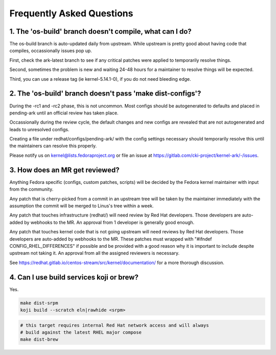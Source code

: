 ==========================
Frequently Asked Questions
==========================

1. The 'os-build' branch doesn't compile, what can I do?
--------------------------------------------------------

The os-build branch is auto-updated daily from upstream.  While upstream
is pretty good about having code that compiles, occassionally issues pop
up.

First, check the ark-latest branch to see if any critical patches were
applied to temporarily resolve things.

Second, sometimes the problem is new and waiting 24-48 hours for a
maintainer to resolve things will be expected.

Third, you can use a release tag (ie kernel-5.14.1-0), if you do not need
bleeding edge.

2. The 'os-build' branch doesn't pass 'make dist-configs'?
----------------------------------------------------------

During the -rc1 and -rc2 phase, this is not uncommon.  Most configs should
be autogenerated to defaults and placed in pending-ark until an official
review has taken place.

Occassionally during the review cycle, the default changes and new configs
are revealed that are not autogenerated and leads to unresolved configs.

Creating a file under redhat/configs/pending-ark/ with the config
settings necessary should temporarily resolve this until the maintainers can
resolve this properly.

Please notify us on kernel@lists.fedoraproject.org or file an issue at
https://gitlab.com/cki-project/kernel-ark/-/issues.


3. How does an MR get reviewed?
-------------------------------

Anything Fedora specific (configs, custom patches, scripts) will be decided
by the Fedora kernel maintainer with input from the community.

Any patch that is cherry-picked from a commit in an upstream tree will be
taken by the maintainer immediately with the assumption the commit will be
merged to Linus's tree within a week.

Any patch that touches infrastructure (redhat/) will need review by Red Hat
developers.  Those developers are auto-added by webhooks to the MR.  An
approval from 1 developer is generally good enough.

Any patch that touches kernel code that is not going upstream will need
reviews by Red Hat developers.  Those developers are auto-added by webhooks
to the MR.  These patches must wrapped with "#ifndef
CONFIG_RHEL_DIFFERENCES" if possible and be provided with a good reason why
it is important to include despite upstream not taking it.  An approval from
all the assigned reviewers is necessary.

See https://redhat.gitlab.io/centos-stream/src/kernel/documentation/ for a
more thorough discussion.

4. Can I use build services koji or brew?
-----------------------------------------

Yes.

.. code-block:: sh

   make dist-srpm
   koji build --scratch eln|rawhide <srpm>

.. code-block:: sh

   # this target requires internal Red Hat network access and will always
   # build against the latest RHEL major compose
   make dist-brew
